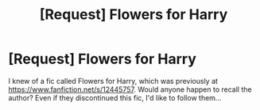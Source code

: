 #+TITLE: [Request] Flowers for Harry

* [Request] Flowers for Harry
:PROPERTIES:
:Author: ABZB
:Score: 1
:DateUnix: 1493142534.0
:DateShort: 2017-Apr-25
:FlairText: Request
:END:
I knew of a fic called Flowers for Harry, which was previously at [[https://www.fanfiction.net/s/12445757]]. Would anyone happen to recall the author? Even if they discontinued this fic, I'd like to follow them...

